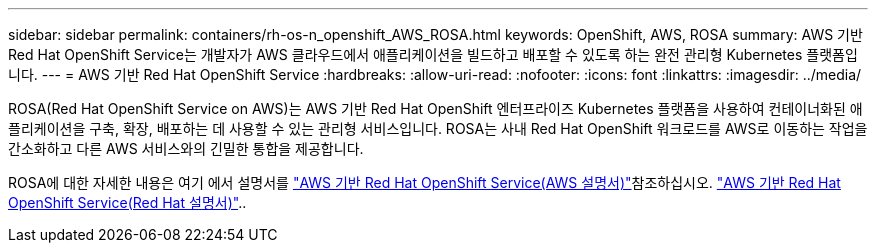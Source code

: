 ---
sidebar: sidebar 
permalink: containers/rh-os-n_openshift_AWS_ROSA.html 
keywords: OpenShift, AWS, ROSA 
summary: AWS 기반 Red Hat OpenShift Service는 개발자가 AWS 클라우드에서 애플리케이션을 빌드하고 배포할 수 있도록 하는 완전 관리형 Kubernetes 플랫폼입니다. 
---
= AWS 기반 Red Hat OpenShift Service
:hardbreaks:
:allow-uri-read: 
:nofooter: 
:icons: font
:linkattrs: 
:imagesdir: ../media/


[role="lead"]
ROSA(Red Hat OpenShift Service on AWS)는 AWS 기반 Red Hat OpenShift 엔터프라이즈 Kubernetes 플랫폼을 사용하여 컨테이너화된 애플리케이션을 구축, 확장, 배포하는 데 사용할 수 있는 관리형 서비스입니다. ROSA는 사내 Red Hat OpenShift 워크로드를 AWS로 이동하는 작업을 간소화하고 다른 AWS 서비스와의 긴밀한 통합을 제공합니다.

ROSA에 대한 자세한 내용은 여기 에서 설명서를 link:https://docs.aws.amazon.com/rosa/latest/userguide/what-is-rosa.html["AWS 기반 Red Hat OpenShift Service(AWS 설명서)"]참조하십시오. link:https://docs.openshift.com/rosa/rosa_architecture/rosa-understanding.html["AWS 기반 Red Hat OpenShift Service(Red Hat 설명서)"]..
